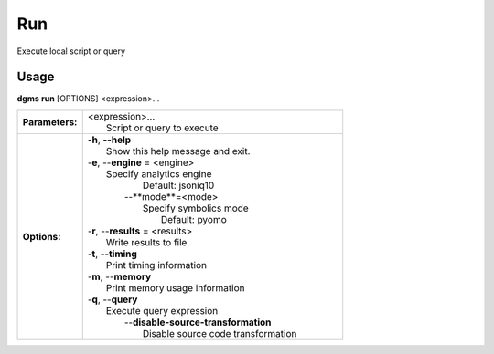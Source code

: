 Run
===

Execute local script or query

Usage
-----

**dgms** **run** [OPTIONS] <expression>...

.. list-table::
   :widths: 20 80
   :stub-columns: 1

   * - Parameters:
     - | <expression>...   
       | 	Script or query to execute

   * - Options:
     - | **-h**, **--help**
       |    Show this help message and exit.
       | -**e**, --**engine** = <engine>
       |  Specify analytics engine
       |      Default: jsoniq10
       |     --**mode**=<mode>
       |         Specify symbolics mode
       |            Default: pyomo
       | -**r**, --**results** = <results>
       |  Write results to file
       | -**t**, --**timing**
       |  Print timing information
       | -**m**, --**memory**
       |  Print memory usage information
       | -**q**, --**query**
       |  Execute query expression
       |     --**disable-source-transformation**
       |         Disable source code transformation

